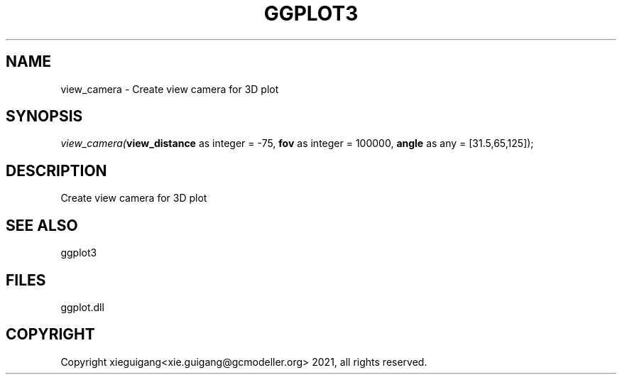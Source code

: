 .\" man page create by R# package system.
.TH GGPLOT3 1 2000-Jan "view_camera" "view_camera"
.SH NAME
view_camera \- Create view camera for 3D plot
.SH SYNOPSIS
\fIview_camera(\fBview_distance\fR as integer = -75, 
\fBfov\fR as integer = 100000, 
\fBangle\fR as any = [31.5,65,125]);\fR
.SH DESCRIPTION
.PP
Create view camera for 3D plot
.PP
.SH SEE ALSO
ggplot3
.SH FILES
.PP
ggplot.dll
.PP
.SH COPYRIGHT
Copyright xieguigang<xie.guigang@gcmodeller.org> 2021, all rights reserved.
